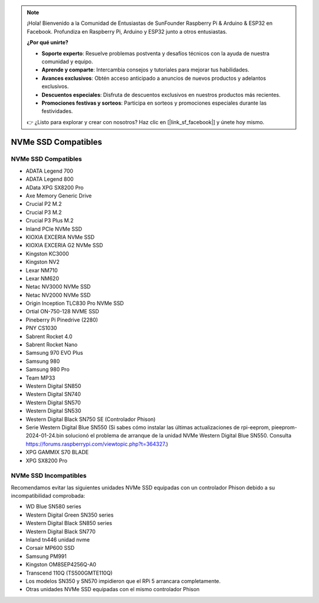 .. note::

    ¡Hola! Bienvenido a la Comunidad de Entusiastas de SunFounder Raspberry Pi & Arduino & ESP32 en Facebook. Profundiza en Raspberry Pi, Arduino y ESP32 junto a otros entusiastas.

    **¿Por qué unirte?**

    - **Soporte experto**: Resuelve problemas postventa y desafíos técnicos con la ayuda de nuestra comunidad y equipo.
    - **Aprende y comparte**: Intercambia consejos y tutoriales para mejorar tus habilidades.
    - **Avances exclusivos**: Obtén acceso anticipado a anuncios de nuevos productos y adelantos exclusivos.
    - **Descuentos especiales**: Disfruta de descuentos exclusivos en nuestros productos más recientes.
    - **Promociones festivas y sorteos**: Participa en sorteos y promociones especiales durante las festividades.

    👉 ¿Listo para explorar y crear con nosotros? Haz clic en [|link_sf_facebook|] y únete hoy mismo.

NVMe SSD Compatibles
========================

NVMe SSD Compatibles
---------------------------

* ADATA Legend 700
* ADATA Legend 800
* AData XPG SX8200 Pro

* Axe Memory Generic Drive

* Crucial P2 M.2
* Crucial P3 M.2
* Crucial P3 Plus M.2

* Inland PCIe NVMe SSD

* KIOXIA EXCERIA NVMe SSD
* KIOXIA EXCERIA G2 NVMe SSD

* Kingston KC3000
* Kingston NV2

* Lexar NM710
* Lexar NM620

* Netac NV3000 NVMe SSD
* Netac NV2000 NVMe SSD

* Origin Inception TLC830 Pro NVMe SSD
* Ortial ON-750-128 NVME SSD

* Pineberry Pi Pinedrive (2280)

* PNY CS1030

* Sabrent Rocket 4.0
* Sabrent Rocket Nano

* Samsung 970 EVO Plus
* Samsung 980
* Samsung 980 Pro

* Team MP33

* Western Digital SN850
* Western Digital SN740
* Western Digital SN570
* Western Digital SN530
* Western Digital Black SN750 SE (Controlador Phison)
* Serie Western Digital Blue SN550 (Si sabes cómo instalar las últimas actualizaciones de rpi-eeprom, pieeprom-2024-01-24.bin solucionó el problema de arranque de la unidad NVMe Western Digital Blue SN550. Consulta https://forums.raspberrypi.com/viewtopic.php?t=364327.)

* XPG GAMMIX S70 BLADE
* XPG SX8200 Pro


NVMe SSD Incompatibles
--------------------------

Recomendamos evitar las siguientes unidades NVMe SSD equipadas con un controlador Phison debido a su incompatibilidad comprobada:

* WD Blue SN580 series
* Western Digital Green SN350 series
* Western Digital Black SN850 series
* Western Digital Black SN770
* Inland tn446 unidad nvme
* Corsair MP600 SSD
* Samsung PM991
* Kingston OM8SEP4256Q-A0
* Transcend 110Q (TS500GMTE110Q)
* Los modelos SN350 y SN570 impidieron que el RPi 5 arrancara completamente.
* Otras unidades NVMe SSD equipadas con el mismo controlador Phison
